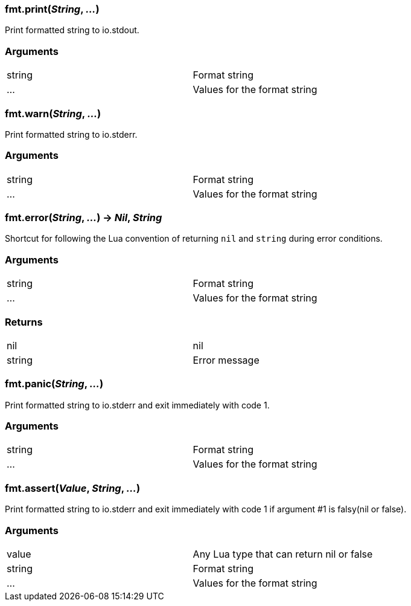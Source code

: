
=== *fmt.print*(_String_, _..._)
Print formatted string to io.stdout.

=== Arguments
[width="72%"]
|===
|string| Format string
|...| Values for the format string
|===

=== *fmt.warn*(_String_, _..._)
Print formatted string to io.stderr.

=== Arguments
[width="72%"]
|===
|string| Format string
|...| Values for the format string
|===

=== *fmt.error*(_String_, _..._) -> _Nil_, _String_
Shortcut for following the Lua convention of returning `nil` and `string` during error conditions.

=== Arguments
[width="72%"]
|===
|string| Format string
|...| Values for the format string
|===

=== Returns
[width="72%"]
|===
|nil| nil
|string| Error message
|===

=== *fmt.panic*(_String_, _..._)
Print formatted string to io.stderr and exit immediately with code 1.

=== Arguments
[width="72%"]
|===
|string| Format string
|...| Values for the format string
|===

=== *fmt.assert*(_Value_, _String_, _..._)
Print formatted string to io.stderr and exit immediately with code 1 if argument #1 is falsy(nil or false).

=== Arguments
[width="72%"]
|===
|value| Any Lua type that can return nil or false
|string| Format string
|...| Values for the format string
|===
